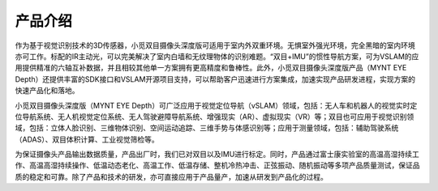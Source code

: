 .. _product_description:

产品介绍
========

作为基于视觉识别技术的3D传感器，小觅双目摄像头深度版可适用于室内外双重环境。无惧室外强光环境，完全黑暗的室内环境亦可工作。标配的IR主动光，可以完美解决了室内白墙和无纹理物体的识别难题。“双目+IMU”的惯性导航方案，可为VSLAM的应用提供精准的六轴互补数据，并且相较其他单一方案拥有更高精度和鲁棒性。此外，小觅双目摄像头深度版产品（MYNT
EYE
Depth）还提供丰富的SDK接口和VSLAM开源项目支持，可以帮助客户迅速进行方案集成，加速实现产品研发进程，实现方案的快速产品化和落地。

小觅双目摄像头深度版（MYNT EYE
Depth）可广泛应用于视觉定位导航（vSLAM）领域，包括：无人车和机器人的视觉实时定位导航系统、无人机视觉定位系统、无人驾驶避障导航系统、增强现实（AR）、虚拟现实（VR）等；双目也可应用于视觉识别领域，包括：立体人脸识别、三维物体识别、空间运动追踪、三维手势与体感识别等；应用于测量领域，包括：辅助驾驶系统（ADAS）、双目体积计算、工业视觉筛检等。

为保证摄像头产品输出数据质量，产品出厂时，我们已对双目以及IMU进行标定。同时，产品通过富士康实验室的高温高湿持续工作、高温高湿持续操作、低温动态老化、高温工作、低温存储、整机冷热冲击、正弦振动、随机振动等多项产品质量测试，保证品质的稳定和可靠。除了产品和技术的研发，亦可直接应用于产品量产，加速从研发到产品化的过程。
